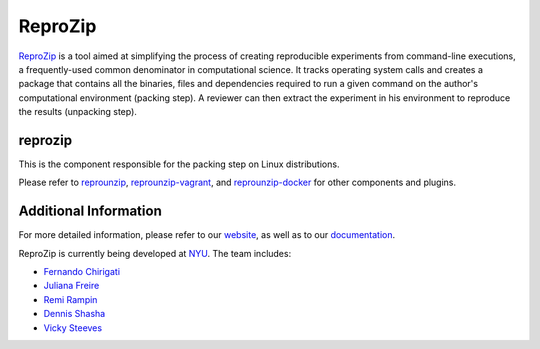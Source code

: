 ReproZip
========

`ReproZip <https://www.reprozip.org/>`__ is a tool aimed at simplifying the process of creating reproducible
experiments from command-line executions, a frequently-used common denominator
in computational science. It tracks operating system calls and creates a package
that contains all the binaries, files and dependencies required to run a given
command on the author's computational environment (packing step).
A reviewer can then extract the experiment in his environment to reproduce the results (unpacking step).

reprozip
--------

This is the component responsible for the packing step on Linux distributions.

Please refer to `reprounzip <https://pypi.python.org/pypi/reprounzip>`_,
`reprounzip-vagrant <https://pypi.python.org/pypi/reprounzip-vagrant>`_,
and `reprounzip-docker <https://pypi.python.org/pypi/reprounzip-docker>`_
for other components and plugins.


Additional Information
----------------------

For more detailed information, please refer to our `website <https://www.reprozip.org/>`_, as well as to
our `documentation <https://reprozip.readthedocs.io/>`_.

ReproZip is currently being developed at `NYU <http://engineering.nyu.edu/>`_. The team includes:

* `Fernando Chirigati <https://vgc.poly.edu/~fchirigati/>`_
* `Juliana Freire <https://vgc.poly.edu/~juliana/>`_
* `Remi Rampin <https://remirampin.com/>`_
* `Dennis Shasha <http://cs.nyu.edu/shasha/>`_
* `Vicky Steeves <https://vickysteeves.com/>`_
